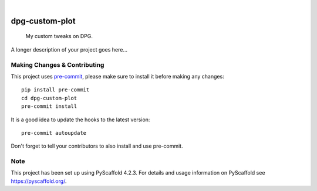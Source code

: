 .. These are examples of badges you might want to add to your README:
   please update the URLs accordingly

    .. image:: https://api.cirrus-ci.com/github/<USER>/dpg-custom-plot.svg?branch=main
        :alt: Built Status
        :target: https://cirrus-ci.com/github/<USER>/dpg-custom-plot
    .. image:: https://readthedocs.org/projects/dpg-custom-plot/badge/?version=latest
        :alt: ReadTheDocs
        :target: https://dpg-custom-plot.readthedocs.io/en/stable/
    .. image:: https://img.shields.io/coveralls/github/<USER>/dpg-custom-plot/main.svg
        :alt: Coveralls
        :target: https://coveralls.io/r/<USER>/dpg-custom-plot
    .. image:: https://img.shields.io/pypi/v/dpg-custom-plot.svg
        :alt: PyPI-Server
        :target: https://pypi.org/project/dpg-custom-plot/
    .. image:: https://img.shields.io/conda/vn/conda-forge/dpg-custom-plot.svg
        :alt: Conda-Forge
        :target: https://anaconda.org/conda-forge/dpg-custom-plot
    .. image:: https://pepy.tech/badge/dpg-custom-plot/month
        :alt: Monthly Downloads
        :target: https://pepy.tech/project/dpg-custom-plot
    .. image:: https://img.shields.io/twitter/url/http/shields.io.svg?style=social&label=Twitter
        :alt: Twitter
        :target: https://twitter.com/dpg-custom-plot

.. image:: https://img.shields.io/badge/-PyScaffold-005CA0?logo=pyscaffold
    :alt: Project generated with PyScaffold
    :target: https://pyscaffold.org/

|

===============
dpg-custom-plot
===============


    My custom tweaks on DPG.


A longer description of your project goes here...


.. _pyscaffold-notes:

Making Changes & Contributing
=============================

This project uses `pre-commit`_, please make sure to install it before making any
changes::

    pip install pre-commit
    cd dpg-custom-plot
    pre-commit install

It is a good idea to update the hooks to the latest version::

    pre-commit autoupdate

Don't forget to tell your contributors to also install and use pre-commit.

.. _pre-commit: https://pre-commit.com/

Note
====

This project has been set up using PyScaffold 4.2.3. For details and usage
information on PyScaffold see https://pyscaffold.org/.
